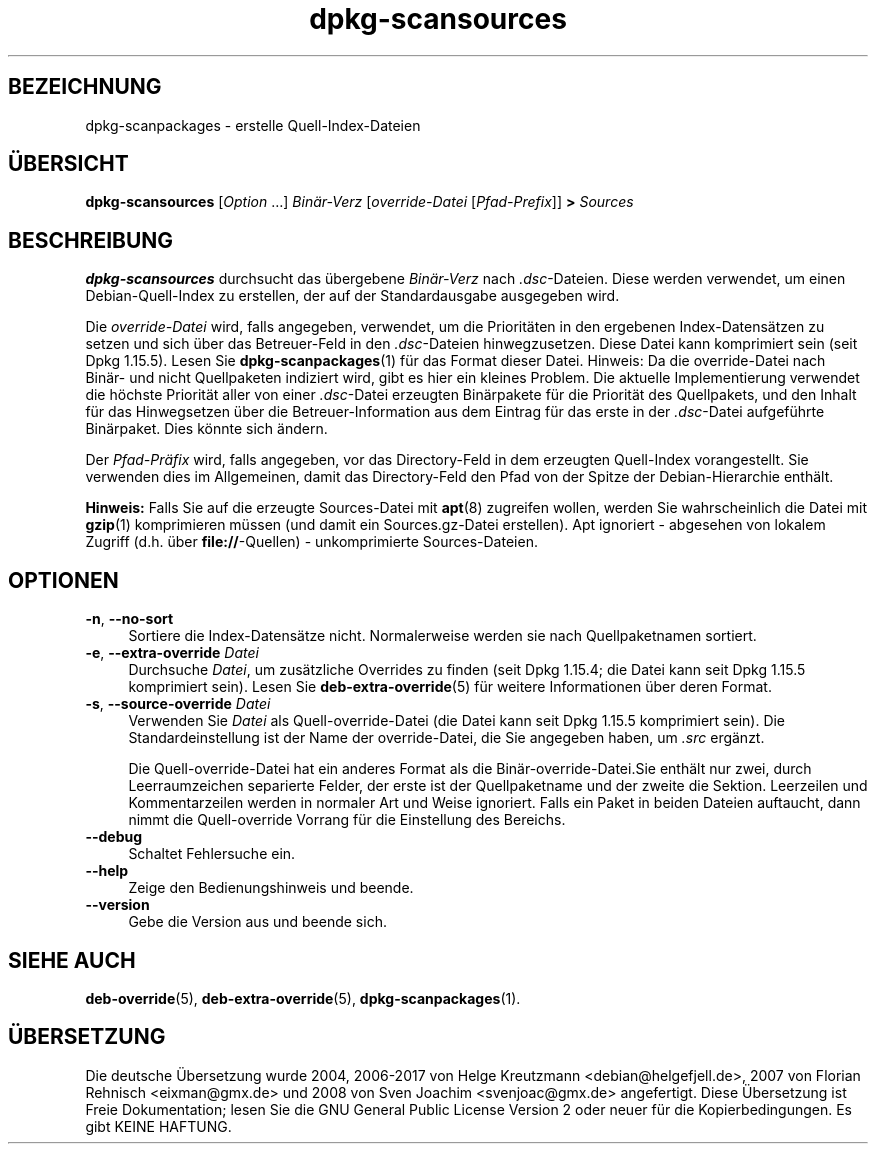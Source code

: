 .\" dpkg manual page - dpkg-scansources(1)
.\"
.\" Copyright © 2005 Roderick Schertler <roderick@argon.org>
.\" Copyright © 2006 Frank Lichtenheld <djpig@debian.org>
.\" Copyright © 2009 Raphaël Hertzog <hertzog@debian.org>
.\"
.\" This is free software; you can redistribute it and/or modify
.\" it under the terms of the GNU General Public License as published by
.\" the Free Software Foundation; either version 2 of the License, or
.\" (at your option) any later version.
.\"
.\" This is distributed in the hope that it will be useful,
.\" but WITHOUT ANY WARRANTY; without even the implied warranty of
.\" MERCHANTABILITY or FITNESS FOR A PARTICULAR PURPOSE.  See the
.\" GNU General Public License for more details.
.\"
.\" You should have received a copy of the GNU General Public License
.\" along with this program.  If not, see <https://www.gnu.org/licenses/>.
.
.\"*******************************************************************
.\"
.\" This file was generated with po4a. Translate the source file.
.\"
.\"*******************************************************************
.TH dpkg\-scansources 1 %RELEASE_DATE% %VERSION% dpkg\-Programmsammlung
.nh
.SH BEZEICHNUNG
dpkg\-scanpackages \- erstelle Quell\-Index\-Dateien
.
.SH ÜBERSICHT
\fBdpkg\-scansources\fP [\fIOption\fP …] \fIBinär\-Verz\fP [\fIoverride\-Datei\fP
[\fIPfad\-Prefix\fP]] \fB>\fP \fISources\fP
.
.SH BESCHREIBUNG
\fBdpkg\-scansources\fP durchsucht das übergebene \fIBinär\-Verz\fP nach
\&\fI.dsc\fP\-Dateien. Diese werden verwendet, um einen Debian\-Quell\-Index zu
erstellen, der auf der Standardausgabe ausgegeben wird.
.PP
Die \fIoverride\-Datei\fP wird, falls angegeben, verwendet, um die Prioritäten
in den ergebenen Index\-Datensätzen zu setzen und sich über das Betreuer\-Feld
in den \fI.dsc\fP\-Dateien hinwegzusetzen. Diese Datei kann komprimiert sein
(seit Dpkg 1.15.5). Lesen Sie \fBdpkg\-scanpackages\fP(1) für das Format dieser
Datei. Hinweis: Da die override\-Datei nach Binär\- und nicht Quellpaketen
indiziert wird, gibt es hier ein kleines Problem. Die aktuelle
Implementierung verwendet die höchste Priorität aller von einer
\&\fI.dsc\fP\-Datei erzeugten Binärpakete für die Priorität des Quellpakets, und
den Inhalt für das Hinwegsetzen über die Betreuer\-Information aus dem
Eintrag für das erste in der \fI.dsc\fP\-Datei aufgeführte Binärpaket. Dies
könnte sich ändern.
.PP
Der \fIPfad\-Präfix\fP wird, falls angegeben, vor das Directory\-Feld in dem
erzeugten Quell\-Index vorangestellt. Sie verwenden dies im Allgemeinen,
damit das Directory\-Feld den Pfad von der Spitze der Debian\-Hierarchie
enthält.
.
.PP
\fBHinweis:\fP Falls Sie auf die erzeugte Sources\-Datei mit \fBapt\fP(8) zugreifen
wollen, werden Sie wahrscheinlich die Datei mit \fBgzip\fP(1) komprimieren
müssen (und damit ein Sources.gz\-Datei erstellen). Apt ignoriert \- abgesehen
von lokalem Zugriff (d.h. über \fBfile://\fP\-Quellen) \- unkomprimierte
Sources\-Dateien.
.
.SH OPTIONEN
.IP "\fB\-n\fP, \fB\-\-no\-sort\fP" 4
Sortiere die Index\-Datensätze nicht. Normalerweise werden sie nach
Quellpaketnamen sortiert.
.TP 
.IP "\fB\-e\fP, \fB\-\-extra\-override\fP \fIDatei\fP" 4
Durchsuche \fIDatei\fP, um zusätzliche Overrides zu finden (seit Dpkg 1.15.4;
die Datei kann seit Dpkg 1.15.5 komprimiert sein). Lesen Sie
\fBdeb\-extra\-override\fP(5) für weitere Informationen über deren Format.
.IP "\fB\-s\fP, \fB\-\-source\-override\fP \fIDatei\fP" 4
Verwenden Sie \fIDatei\fP als Quell\-override\-Datei (die Datei kann seit Dpkg
1.15.5 komprimiert sein). Die Standardeinstellung ist der Name der
override\-Datei, die Sie angegeben haben, um \fI.src\fP ergänzt.
.sp
Die Quell\-override\-Datei hat ein anderes Format als die
Binär\-override\-Datei.Sie enthält nur zwei, durch Leerraumzeichen separierte
Felder, der erste ist der Quellpaketname und der zweite die
Sektion. Leerzeilen und Kommentarzeilen werden in normaler Art und Weise
ignoriert. Falls ein Paket in beiden Dateien auftaucht, dann nimmt die
Quell\-override Vorrang für die Einstellung des Bereichs.
.IP \fB\-\-debug\fP 4
Schaltet Fehlersuche ein.
.IP \fB\-\-help\fP 4
Zeige den Bedienungshinweis und beende.
.IP \fB\-\-version\fP 4
Gebe die Version aus und beende sich.
.
.SH "SIEHE AUCH"
\fBdeb\-override\fP(5), \fBdeb\-extra\-override\fP(5), \fBdpkg\-scanpackages\fP(1).
.SH ÜBERSETZUNG
Die deutsche Übersetzung wurde 2004, 2006-2017 von Helge Kreutzmann
<debian@helgefjell.de>, 2007 von Florian Rehnisch <eixman@gmx.de> und
2008 von Sven Joachim <svenjoac@gmx.de>
angefertigt. Diese Übersetzung ist Freie Dokumentation; lesen Sie die
GNU General Public License Version 2 oder neuer für die Kopierbedingungen.
Es gibt KEINE HAFTUNG.
